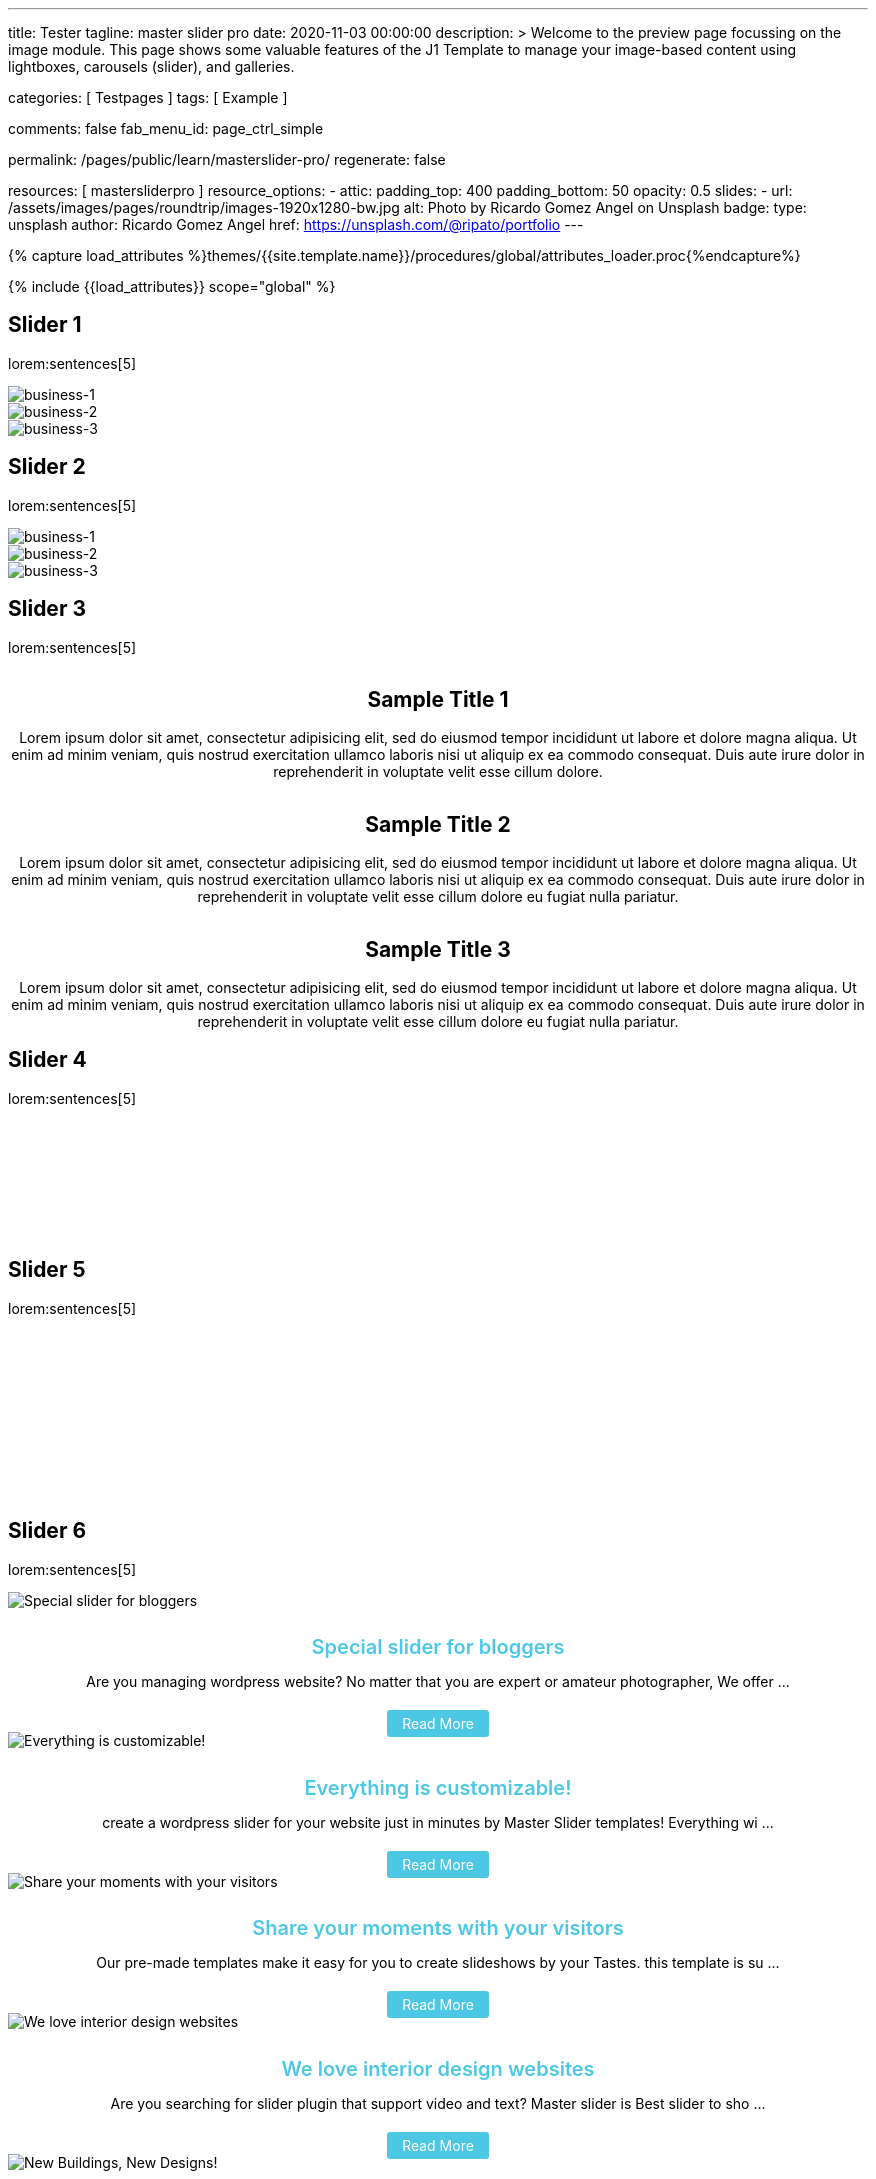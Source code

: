---
title:                                  Tester
tagline:                                master slider pro
date:                                   2020-11-03 00:00:00
description: >
                                        Welcome to the preview page focussing on the image module. This page
                                        shows some valuable features of the J1 Template to manage your image-based
                                        content using lightboxes, carousels (slider), and galleries.

categories:                             [ Testpages ]
tags:                                   [ Example ]

comments:                               false
fab_menu_id:                            page_ctrl_simple

permalink:                              /pages/public/learn/masterslider-pro/
regenerate:                             false

resources:                              [ mastersliderpro ]
resource_options:
  - attic:
      padding_top:                      400
      padding_bottom:                   50
      opacity:                          0.5
      slides:
        - url:                          /assets/images/pages/roundtrip/images-1920x1280-bw.jpg
          alt:                          Photo by Ricardo Gomez Angel on Unsplash
          badge:
            type:                       unsplash
            author:                     Ricardo Gomez Angel
            href:                       https://unsplash.com/@ripato/portfolio
---

// Page Initializer
// =============================================================================
// Enable the Liquid Preprocessor
:page-liquid:

// Set (local) page attributes here
// -----------------------------------------------------------------------------
// :page--attr:                         <attr-value>
:images-dir:                            {imagesdir}/pages/roundtrip/100_present_images

//  Load Liquid procedures
// -----------------------------------------------------------------------------
{% capture load_attributes %}themes/{{site.template.name}}/procedures/global/attributes_loader.proc{%endcapture%}

// Load page attributes
// -----------------------------------------------------------------------------
{% include {{load_attributes}} scope="global" %}

// Page content
// ~~~~~~~~~~~~~~~~~~~~~~~~~~~~~~~~~~~~~~~~~~~~~~~~~~~~~~~~~~~~~~~~~~~~~~~~~~~~~

// Include sub-documents (if any)
// -----------------------------------------------------------------------------

== Slider 1

lorem:sentences[5]

++++
<!-- MasterSlider -->
<div id="p_ms_1" class="master-slider-parent mb-5">
  <!-- MasterSlider Main -->
  <div id="ms_1" class="master-slider ms-skin-default">
    <div class="ms-slide" data-delay="3" data-fill-mode="fill">
      <img
        src="/assets/themes/j1/modules/masterSliderLite/css/blank.gif"
        alt="business-1" title="business-1"
        data-src="/assets/images/modules/masterslider/cats/cat-1.jpg"
      >
    </div>
    <div class="ms-slide" data-delay="3" data-fill-mode="fill">
      <img
        src="/assets/themes/j1/modules/masterSliderLite/css/blank.gif"
        alt="business-2" title="business-2"
        data-src="/assets/images/modules/masterslider/cats/cat-2.jpg"
      >
    </div>
    <div class="ms-slide" data-delay="3" data-fill-mode="fill">
      <img
        src="/assets/themes/j1/modules/masterSliderLite/css/blank.gif"
        alt="business-3" title="business-3"
        data-src="/assets/images/modules/masterslider/cats/cat-3.jpg"
      >
    </div>
  </div>
  <!-- END MasterSlider Main -->
</div>
<!-- END MasterSlider ms_1 -->
++++


== Slider 2

lorem:sentences[5]

++++
<div id="p_ms_2" class="master-slider-parent mb-5">
  <!-- MasterSlider Main -->
  <div id="ms_2" class="master-slider ms-skin-default">
    <div class="ms-slide" data-delay="3" data-fill-mode="fill">
      <img
        src="/assets/themes/j1/modules/masterSliderLite/css/blank.gif"
        alt="business-1" title="business-1"
        data-src="/assets/images/modules/masterslider/mega_cities/andreas-brucker.jpg"
      >
    </div>
    <div class="ms-slide" data-delay="3" data-fill-mode="fill">
      <img
        src="/assets/themes/j1/modules/masterSliderLite/css/blank.gif"
        alt="business-2" title="business-2"
        data-src="/assets/images/modules/masterslider/mega_cities/denys-nevozhai-1.jpg"
      >
    </div>
    <div class="ms-slide" data-delay="3" data-fill-mode="fill">
      <img
        src="/assets/themes/j1/modules/masterSliderLite/css/blank.gif"
        alt="business-3" title="business-3"
        data-src="/assets/images/modules/masterslider/mega_cities/denys-nevozhai-2.jpg"
      >
    </div>
  </div>
  <!-- END MasterSlider Main -->
</div>
<!-- END MasterSlider ms_2 -->
++++


== Slider 3

lorem:sentences[5]

++++
<!-- MasterSlider -->
<div id="P_MS62a701ccd35f6" class="master-slider-parent ms-parent-id-64 mb-5" style="max-width:1200px;"  >
  <!-- MasterSlider Main -->
  <div id="MS62a701ccd35f6" class="master-slider ms-skin-default" >
    <div class="ms-slide" data-delay="3" data-fill-mode="fill"   >
      <img src="https://www.masterslider.com/wp-content/plugins/masterslider/public/assets/css/blank.gif" alt="" title="" data-src="https://www.masterslider.com/wp-content/uploads/sites/5/2014/05/ms-free-architecture-1.jpg" />
      <div class="ms-info">
        <h2 class="notoc" style="text-align: center;">Sample Title 1</h2>
        <p style="text-align: center;">Lorem ipsum dolor sit amet, consectetur adipisicing elit, sed do eiusmod tempor incididunt ut labore et dolore magna aliqua. Ut enim ad minim veniam, quis nostrud exercitation ullamco laboris nisi ut aliquip ex ea commodo consequat. Duis aute irure dolor in reprehenderit in voluptate velit esse cillum dolore.</p>
      </div>
    </div>
    <div class="ms-slide" data-delay="3" data-fill-mode="fill"   >
      <img src="https://www.masterslider.com/wp-content/plugins/masterslider/public/assets/css/blank.gif" alt="" title="" data-src="https://www.masterslider.com/wp-content/uploads/sites/5/2014/05/ms-free-architecture-2.jpg" />
      <div class="ms-info">
        <h2 class="notoc" style="text-align: center;">Sample Title 2</h2>
        <p style="text-align: center;">Lorem ipsum dolor sit amet, consectetur adipisicing elit, sed do eiusmod tempor incididunt ut labore et dolore magna aliqua. Ut enim ad minim veniam, quis nostrud exercitation ullamco laboris nisi ut aliquip ex ea commodo consequat. Duis aute irure dolor in reprehenderit in voluptate velit esse cillum dolore eu fugiat nulla pariatur.</p>
      </div>
    </div>
    <div class="ms-slide" data-delay="3" data-fill-mode="fill"   >
      <img src="https://www.masterslider.com/wp-content/plugins/masterslider/public/assets/css/blank.gif" alt="" title="" data-src="https://www.masterslider.com/wp-content/uploads/sites/5/2014/05/ms-free-architecture-3.jpg" />
      <div class="ms-info">
        <h2 class="notoc" style="text-align: center;">Sample Title 3</h2>
        <p style="text-align: center;">Lorem ipsum dolor sit amet, consectetur adipisicing elit, sed do eiusmod tempor incididunt ut labore et dolore magna aliqua. Ut enim ad minim veniam, quis nostrud exercitation ullamco laboris nisi ut aliquip ex ea commodo consequat. Duis aute irure dolor in reprehenderit in voluptate velit esse cillum dolore eu fugiat nulla pariatur.</p>
      </div>
    </div>
  </div>
  <!-- END MasterSlider Main -->
</div>
<!-- END MasterSlider -->
++++


== Slider 4

lorem:sentences[5]

++++
<!-- MasterSlider -->
<div id="P_MS62a702e85fdd9" class="master-slider-parent ms-parent-id-63  mb-5"  >
  <!-- MasterSlider Main -->
  <div id="MS62a702e85fdd9" class="master-slider ms-skin-light-6 round-skin" >
    <div class="ms-slide" data-delay="3" data-fill-mode="fill"   >
      <img src="https://www.masterslider.com/wp-content/plugins/masterslider/public/assets/css/blank.gif" alt="" title="ms-free-animals-1" data-src="https://www.masterslider.com/wp-content/uploads/sites/5/2014/05/ms-free-animals-1.jpg" />
      <img class="ms-thumb" src="https://www.masterslider.com/wp-content/uploads/sites/5/2014/05/ms-free-animals-1-100x80.jpg" alt="" />
    </div>
    <div class="ms-slide" data-delay="3" data-fill-mode="fill"   >
      <img src="https://www.masterslider.com/wp-content/plugins/masterslider/public/assets/css/blank.gif" alt="" title="ms-free-animals-2" data-src="https://www.masterslider.com/wp-content/uploads/sites/5/2014/05/ms-free-animals-2.jpg" />
      <img class="ms-thumb" src="https://www.masterslider.com/wp-content/uploads/sites/5/2014/05/ms-free-animals-2-100x80.jpg" alt="" />
    </div>
    <div class="ms-slide" data-delay="3" data-fill-mode="fill"   >
      <img src="https://www.masterslider.com/wp-content/plugins/masterslider/public/assets/css/blank.gif" alt="" title="ms-free-animals-3" data-src="https://www.masterslider.com/wp-content/uploads/sites/5/2014/05/ms-free-animals-3.jpg" />
      <img class="ms-thumb" src="https://www.masterslider.com/wp-content/uploads/sites/5/2014/05/ms-free-animals-3-100x80.jpg" alt="" />
    </div>
    <div class="ms-slide" data-delay="3" data-fill-mode="fill"   >
      <img src="https://www.masterslider.com/wp-content/plugins/masterslider/public/assets/css/blank.gif" alt="" title="ms-free-animals-4" data-src="https://www.masterslider.com/wp-content/uploads/sites/5/2014/05/ms-free-animals-4.jpg" />
      <img class="ms-thumb" src="https://www.masterslider.com/wp-content/uploads/sites/5/2014/05/ms-free-animals-4-100x80.jpg" alt="" />
    </div>
    <div class="ms-slide" data-delay="3" data-fill-mode="fill"   >
      <img src="https://www.masterslider.com/wp-content/plugins/masterslider/public/assets/css/blank.gif" alt="" title="ms-free-animals-5" data-src="https://www.masterslider.com/wp-content/uploads/sites/5/2014/05/ms-free-animals-5.jpg" />
      <img class="ms-thumb" src="https://www.masterslider.com/wp-content/uploads/sites/5/2014/05/ms-free-animals-5-100x80.jpg" alt="" />
    </div>
    <div class="ms-slide" data-delay="3" data-fill-mode="fill"   >
      <img src="https://www.masterslider.com/wp-content/plugins/masterslider/public/assets/css/blank.gif" alt="" title="ms-free-animals-6" data-src="https://www.masterslider.com/wp-content/uploads/sites/5/2014/05/ms-free-animals-6.jpg" />
      <img class="ms-thumb" src="https://www.masterslider.com/wp-content/uploads/sites/5/2014/05/ms-free-animals-6-100x80.jpg" alt="" />
    </div>
    <div class="ms-slide" data-delay="3" data-fill-mode="fill"   >
      <img src="https://www.masterslider.com/wp-content/plugins/masterslider/public/assets/css/blank.gif" alt="" title="ms-free-animals-7" data-src="https://www.masterslider.com/wp-content/uploads/sites/5/2014/05/ms-free-animals-7.jpg" />
      <img class="ms-thumb" src="https://www.masterslider.com/wp-content/uploads/sites/5/2014/05/ms-free-animals-7-100x80.jpg" alt="" />
    </div>
  </div>
  <!-- END MasterSlider Main -->
</div>
<!-- END MasterSlider -->
++++


== Slider 5

lorem:sentences[5]

++++
<!-- MasterSlider -->
<div id="P_MS62a70846a678e" class="master-slider-parent ms-parent-id-190 mb-5" style="max-width:1100px;"  >
  <!-- MasterSlider Main -->
  <div id="MS62a706bd0f5b3" class="master-slider ms-skin-default" >
    <div class="ms-slide" data-delay="3" data-fill-mode="fill"   >
      <img src="https://www.masterslider.com/wp-content/plugins/masterslider/public/assets/css/blank.gif" alt="" title="ms-free-food-family" data-src="https://www.masterslider.com/wp-content/uploads/sites/5/2014/05/ms-free-food-family.jpg" />
      <img class="ms-thumb" src="https://www.masterslider.com/wp-content/uploads/sites/5/2014/05/ms-free-food-family-140x80.jpg" alt="" />
    </div>
    <div class="ms-slide" data-delay="3" data-fill-mode="fill"   >
      <img src="https://www.masterslider.com/wp-content/plugins/masterslider/public/assets/css/blank.gif" alt="" title="ms-free-food-woman-hand" data-src="https://www.masterslider.com/wp-content/uploads/sites/5/2014/05/ms-free-food-woman-hand.jpg" />
      <img class="ms-thumb" src="https://www.masterslider.com/wp-content/uploads/sites/5/2014/05/ms-free-food-woman-hand-140x80.jpg" alt="" />
    </div>
    <div class="ms-slide" data-delay="3" data-fill-mode="fill"   >
      <img src="https://www.masterslider.com/wp-content/plugins/masterslider/public/assets/css/blank.gif" alt="" title="ms-free-food-family-2" data-src="https://www.masterslider.com/wp-content/uploads/sites/5/2014/05/ms-free-food-family-2.jpg" />
      <img class="ms-thumb" src="https://www.masterslider.com/wp-content/uploads/sites/5/2014/05/ms-free-food-family-2-140x80.jpg" alt="" />
    </div>
    <div class="ms-slide" data-delay="3" data-fill-mode="fill"   >
      <img src="https://www.masterslider.com/wp-content/plugins/masterslider/public/assets/css/blank.gif" alt="" title="ms-free-food-family-3" data-src="https://www.masterslider.com/wp-content/uploads/sites/5/2014/05/ms-free-food-family-3.jpg" />
      <img class="ms-thumb" src="https://www.masterslider.com/wp-content/uploads/sites/5/2014/05/ms-free-food-family-3-140x80.jpg" alt="" />
    </div>
    <div class="ms-slide" data-delay="3" data-fill-mode="fill"   >
      <img src="https://www.masterslider.com/wp-content/plugins/masterslider/public/assets/css/blank.gif" alt="" title="ms-free-food-hamburger" data-src="https://www.masterslider.com/wp-content/uploads/sites/5/2014/05/ms-free-food-hamburger.jpg" />
      <img class="ms-thumb" src="https://www.masterslider.com/wp-content/uploads/sites/5/2014/05/ms-free-food-hamburger-140x80.jpg" alt="" />
    </div>
    <div class="ms-slide" data-delay="3" data-fill-mode="fill"   >
      <img src="https://www.masterslider.com/wp-content/plugins/masterslider/public/assets/css/blank.gif" alt="" title="ms-free-food-pizza" data-src="https://www.masterslider.com/wp-content/uploads/sites/5/2014/05/ms-free-food-pizza.jpg" />
      <img class="ms-thumb" src="https://www.masterslider.com/wp-content/uploads/sites/5/2014/05/ms-free-food-pizza-140x80.jpg" alt="" />
    </div>
    <div class="ms-slide" data-delay="3" data-fill-mode="fill"   >
      <img src="https://www.masterslider.com/wp-content/plugins/masterslider/public/assets/css/blank.gif" alt="" title="ms-free-food-restaurant" data-src="https://www.masterslider.com/wp-content/uploads/sites/5/2014/05/ms-free-food-restaurant.jpg" />
      <img class="ms-thumb" src="https://www.masterslider.com/wp-content/uploads/sites/5/2014/05/ms-free-food-restaurant-140x80.jpg" alt="" />
    </div>
    <div class="ms-slide" data-delay="3" data-fill-mode="fill"   >
      <img src="https://www.masterslider.com/wp-content/plugins/masterslider/public/assets/css/blank.gif" alt="" title="ms-free-food-single-man" data-src="https://www.masterslider.com/wp-content/uploads/sites/5/2014/05/ms-free-food-single-man.jpg" />
      <img class="ms-thumb" src="https://www.masterslider.com/wp-content/uploads/sites/5/2014/05/ms-free-food-single-man-140x80.jpg" alt="" />
    </div>
    <div class="ms-slide" data-delay="3" data-fill-mode="fill"   >
      <img src="https://www.masterslider.com/wp-content/plugins/masterslider/public/assets/css/blank.gif" alt="" title="ms-free-food-single-woman" data-src="https://www.masterslider.com/wp-content/uploads/sites/5/2014/05/ms-free-food-single-woman.jpg" />
      <img class="ms-thumb" src="https://www.masterslider.com/wp-content/uploads/sites/5/2014/05/ms-free-food-single-woman-140x80.jpg" alt="" />
    </div>
    <div class="ms-slide" data-delay="3" data-fill-mode="fill"   >
      <img src="https://www.masterslider.com/wp-content/plugins/masterslider/public/assets/css/blank.gif" alt="" title="ms-free-food-table" data-src="https://www.masterslider.com/wp-content/uploads/sites/5/2014/05/ms-free-food-table.jpg" />
      <img class="ms-thumb" src="https://www.masterslider.com/wp-content/uploads/sites/5/2014/05/ms-free-food-table-140x80.jpg" alt="" />
    </div>
  </div>
  <!-- END MasterSlider Main -->
</div>
<!-- END MasterSlider -->
++++


== Slider 6

lorem:sentences[5]

++++
<!-- MasterSlider -->
<div id="P_MS62a70f2f113eb" class="master-slider-parent ms-staff-carousel ms-parent-id-70 mb-5" style="max-width:100%;"  >
  <!-- MasterSlider Main -->
  <div id="MS62a70f2f113eb" class="master-slider ms-skin-default" >
    <div class="ms-slide  ms-slide-post-4252" data-delay="10" data-fill-mode="fill"   >
      <img src="https://www.masterslider.com/wp-content/plugins/masterslider/public/assets/css/blank.gif" alt="Special slider for bloggers" title="Special slider for bloggers" data-src="https://www.masterslider.com/wp-content/uploads/sites/5/2017/06/postslider6-bg-slide2-1024x622.jpg" />
      <div class="ms-info">
        <div style="text-align: center;">
          <h4 class="notoc" style="text-align: center; font-size: 20px; font-weight: 600; margin-bottom: 0;"><a class="link-no-decoration" style="color: #4dc8e4; text-decoration: none;" href="https://www.masterslider.com/special-slider-photographers-bloggers/">Special slider for bloggers</a></h4>
          <p style="margin-bottom: 25px;">Are you managing wordpress website? No matter that you are expert or amateur photographer, We offer  ...</p>
          <a style="padding: 5px 15px; background: #4dc8e4; text-decoration: none; color: #fff; border-radius:3px;" href="https://www.masterslider.com/special-slider-photographers-bloggers/">Read More</a>
        </div>
      </div>
    </div>
    <div class="ms-slide  ms-slide-post-4251" data-delay="10" data-fill-mode="fill"   >
      <img src="https://www.masterslider.com/wp-content/plugins/masterslider/public/assets/css/blank.gif" alt="Everything is customizable!" title="Everything is customizable!" data-src="https://www.masterslider.com/wp-content/uploads/sites/5/2017/06/postslider6-bg-1-1024x622.jpg" />
      <div class="ms-info">
        <div style="text-align: center;">
          <h4 class="notoc" style="text-align: center; font-size: 20px; font-weight: 600; margin-bottom: 0;"><a class="link-no-decoration" style="color: #4dc8e4; text-decoration: none;" href="https://www.masterslider.com/everything-will-customize-just-minutes/">Everything is customizable!</a></h4>
          <p style="margin-bottom: 25px;">create a wordpress slider for your website just in minutes by Master Slider templates! Everything wi ...</p>
          <a style="padding: 5px 15px; background: #4dc8e4; text-decoration: none; color: #fff; border-radius:3px;" href="https://www.masterslider.com/everything-will-customize-just-minutes/">Read More</a>
        </div>
      </div>
    </div>
    <div class="ms-slide  ms-slide-post-4246" data-delay="10" data-fill-mode="fill"   >
      <img src="https://www.masterslider.com/wp-content/plugins/masterslider/public/assets/css/blank.gif" alt="Share your moments with your visitors" title="Share your moments with your visitors" data-src="https://www.masterslider.com/wp-content/uploads/sites/5/2017/06/postslider6-bg-slide3-1024x622.jpg" />
      <div class="ms-info">
        <div style="text-align: center;">
          <h4 class="notoc" style="text-align: center; font-size: 20px; font-weight: 600; margin-bottom: 0;"><a class="link-no-decoration" style="color: #4dc8e4; text-decoration: none;" href="https://www.masterslider.com/share-moments-website-visitors/">Share your moments with your visitors</a></h4>
          <p style="margin-bottom: 25px;">Our pre-made templates make it easy for you to create slideshows by your Tastes. this template is su ...</p>
          <a style="padding: 5px 15px; background: #4dc8e4; text-decoration: none; color: #fff; border-radius:3px;" href="https://www.masterslider.com/share-moments-website-visitors/">Read More</a>
        </div>
      </div>
    </div>
    <div class="ms-slide  ms-slide-post-4239" data-delay="10" data-fill-mode="fill"   >
      <img src="https://www.masterslider.com/wp-content/plugins/masterslider/public/assets/css/blank.gif" alt="We love interior design websites" title="We love interior design websites" data-src="https://www.masterslider.com/wp-content/uploads/sites/5/2017/06/postslider-5-img-3.jpg" />
      <div class="ms-info">
        <div style="text-align: center;">
          <h4 class="notoc" style="text-align: center; font-size: 20px; font-weight: 600; margin-bottom: 0;"><a class="link-no-decoration" style="color: #4dc8e4; text-decoration: none;" href="https://www.masterslider.com/love-interior-design-websites/">We love interior design websites</a></h4>
          <p style="margin-bottom: 25px;">Are you searching for slider plugin that support video and text? Master slider is Best slider to sho ...</p>
          <a style="padding: 5px 15px; background: #4dc8e4; text-decoration: none; color: #fff; border-radius:3px;" href="https://www.masterslider.com/love-interior-design-websites/">Read More</a>
        </div>
      </div>
    </div>
    <div class="ms-slide  ms-slide-post-4238" data-delay="10" data-fill-mode="fill"   >
      <img src="https://www.masterslider.com/wp-content/plugins/masterslider/public/assets/css/blank.gif" alt="New Buildings, New Designs!" title="New Buildings, New Designs!" data-src="https://www.masterslider.com/wp-content/uploads/sites/5/2017/06/postslider-5-img-2.jpg" />
      <div class="ms-info">
        <div style="text-align: center;">
          <h4 class="notoc" style="text-align: center; font-size: 20px; font-weight: 600; margin-bottom: 0;"><a class="link-no-decoration" style="color: #4dc8e4; text-decoration: none;" href="https://www.masterslider.com/new-buildings-new-designs/">New Buildings, New Designs!</a></h4>
          <p style="margin-bottom: 25px;">Here is revolution on wordpress slider! Build your favorite slider with our ready to use templates j ...</p>
          <a style="padding: 5px 15px; background: #4dc8e4; text-decoration: none; color: #fff; border-radius:3px;" href="https://www.masterslider.com/new-buildings-new-designs/">Read More</a>
        </div>
      </div>
    </div>
    <div class="ms-slide  ms-slide-post-4233" data-delay="10" data-fill-mode="fill"   >
      <img src="https://www.masterslider.com/wp-content/plugins/masterslider/public/assets/css/blank.gif" alt="Greatest Modern Architect Designs" title="Greatest Modern Architect Designs" data-src="https://www.masterslider.com/wp-content/uploads/sites/5/2017/06/postslider-5-img-1.jpg" />
      <div class="ms-info">
        <div style="text-align: center;">
          <h4 class="notoc" style="text-align: center; font-size: 20px; font-weight: 600; margin-bottom: 0;"><a class="link-no-decoration" style="color: #4dc8e4; text-decoration: none;" href="https://www.masterslider.com/greatest-modern-architect-designs/">Greatest Modern Architect Designs</a></h4>
          <p style="margin-bottom: 25px;">Create a slider with Master Slider plugin! With this architecture template, you just need to add you ...</p>
          <a style="padding: 5px 15px; background: #4dc8e4; text-decoration: none; color: #fff; border-radius:3px;" href="https://www.masterslider.com/greatest-modern-architect-designs/">Read More</a>
        </div>
      </div>
    </div>
  </div>
  <!-- END MasterSlider Main -->
</div>
<!-- END MasterSlider -->
++++


== Slider 7 (partialview)

lorem:sentences[5]

++++
<!-- MasterSlider -->
<div id="P_MS62a73daae4e59" class="master-slider-parent ms-partialview-template ms-parent-id-41 mb-5" style="max-width:100%;"  >
  <!-- MasterSlider Main -->
  <div id="MS62a73daae4e59" class="master-slider ms-skin-default" >
    <div class="ms-slide" data-delay="3" data-fill-mode="fill"   >
      <img src="https://www.masterslider.com/wp-content/plugins/masterslider/public/assets/css/blank.gif" alt="" title="" data-src="https://www.masterslider.com/wp-content/uploads/sites/5/2013/10/6-2.jpg" />
      <div class="ms-info">
        <h3 class="notoc" style="font-weight: 300; color: #222222; text-align: center;">CHILDHOOD MEMORIES</h3>
        <h4 class="notoc" style="font-weight: 300; color: #7a7a7a; text-align: center;">JOHN WILIAM</h4>
        <p style="color: #3d3d3d; text-align: center;">Lorem ipsum dolor sit amet, consectetuer adipiscing elit, sed diam nonummy nibh euismod tincidunt.</p>
      </div>
    </div>
    <div class="ms-slide" data-delay="3" data-fill-mode="fill"   >
      <img src="https://www.masterslider.com/wp-content/plugins/masterslider/public/assets/css/blank.gif" alt="" title="" data-src="https://www.masterslider.com/wp-content/uploads/sites/5/2013/10/5-2.jpg" />
      <div class="ms-info">
        <h3 class="notoc" style="font-weight: 300; color: #222222; text-align: center;">CONSECTETUR ADIPISCING ELIT</h3>
        <h4 class="notoc" style="font-weight: 300; color: #7a7a7a; text-align: center;">JOHN WILIAM</h4>
        <p style="color: #3d3d3d; text-align: center;">Lorem ipsum dolor sit amet, consectetuer adipiscing elit, sed diam nonummy nibh euismod tincidunt.</p>
      </div>
    </div>
    <div class="ms-slide" data-delay="3" data-fill-mode="fill"   >
      <img src="https://www.masterslider.com/wp-content/plugins/masterslider/public/assets/css/blank.gif" alt="" title="" data-src="https://www.masterslider.com/wp-content/uploads/sites/5/2013/10/6-3.jpg" />
      <div class="ms-info">
        <h3 class="notoc" style="font-weight: 300; color: #222222; text-align: center;">SUSPENDISSE UT PULVINAR MAURIS</h3>
        <h4 class="notoc" style="font-weight: 300; color: #7a7a7a; text-align: center;">JOHN WILIAM</h4>
        <p style="color: #3d3d3d; text-align: center;">Lorem ipsum dolor sit amet, consectetuer adipiscing elit, sed diam nonummy nibh euismod tincidunt.</p>
      </div>
    </div>
    <div class="ms-slide" data-delay="3" data-fill-mode="fill"   >
      <img src="https://www.masterslider.com/wp-content/plugins/masterslider/public/assets/css/blank.gif" alt="" title="" data-src="https://www.masterslider.com/wp-content/uploads/sites/5/2013/10/8.jpg" />
      <div class="ms-info">
        <h3 class="notoc" style="font-weight: 300; color: #222222; text-align: center;">SED DAPIBUS SIT AMET FELIS</h3>
        <h4 class="notoc" style="font-weight: 300; color: #7a7a7a; text-align: center;">JOHN WILIAM</h4>
        <p style="color: #3d3d3d; text-align: center;">Lorem ipsum dolor sit amet, consectetuer adipiscing elit, sed diam nonummy nibh euismod tincidunt.</p>
      </div>
    </div>
    <div class="ms-slide" data-delay="3" data-fill-mode="fill"   >
      <img src="https://www.masterslider.com/wp-content/plugins/masterslider/public/assets/css/blank.gif" alt="" title="" data-src="https://www.masterslider.com/wp-content/uploads/sites/5/2013/10/8-1.jpg" />
      <div class="ms-info">
        <h3 class="notoc" style="font-weight: 300; color: #222222; text-align: center;">CHEETAHS ON THE EDGE</h3>
        <h4 class="notoc" style="font-weight: 300; color: #7a7a7a; text-align: center;">GREGORY WILSON</h4>
        <p style="color: #3d3d3d; text-align: center;">Lorem ipsum dolor sit amet, consectetuer adipiscing elit, sed diam nonummy nibh euismod tincidunt.</p>
      </div>
    </div>
    <div class="ms-slide" data-delay="3" data-fill-mode="fill"   >
      <img src="https://www.masterslider.com/wp-content/plugins/masterslider/public/assets/css/blank.gif" alt="" title="" data-src="https://www.masterslider.com/wp-content/uploads/sites/5/2013/10/1-2.jpg" />
      <div class="ms-info">
        <h3 class="notoc" style="font-weight: 300; color: #222222; text-align: center;">CONSECTETUR ADIPISCING ELIT</h3>
        <h4 class="notoc" style="font-weight: 300; color: #7a7a7a; text-align: center;">JOHN WILIAM</h4>
        <p style="color: #3d3d3d; text-align: center;">Lorem ipsum dolor sit amet, consectetuer adipiscing elit, sed diam nonummy nibh euismod tincidunt.</p>
      </div>
    </div>
  </div>
  <!-- END MasterSlider Main -->
</div>
<!-- END MasterSlider -->
++++

== Slider 8

lorem:sentences[5]

++++
<!-- MasterSlider -->
<div id="P_MS62a725da068e7" class="master-slider-parent ms-parent-id-65 mb-5" style="max-width:1200px;"  >
  <!-- MasterSlider Main -->
  <div id="MS62a725da068e7" class="master-slider ms-skin-light-2" >
    <div class="ms-slide" data-delay="3" data-fill-mode="fill"   >
      <img src="https://www.masterslider.com/wp-content/plugins/masterslider/public/assets/css/blank.gif" alt="" title="" data-src="https://www.masterslider.com/wp-content/uploads/sites/5/2014/05/business-bg-slide1.jpg" />
      <div class="ms-info ms-info-context">
        <h2 class="notoc" style="text-align: left;">Sample Title 1</h2>
        <p style="text-align: left;">Lorem ipsum dolor sit amet, consectetur adipisicing elit, sed do eiusmod tempor incididunt ut labore et dolore magna aliqua. Ut enim ad minim veniam, quis nostrud exercitation ullamco laboris nisi ut aliquip ex ea commodo consequat. Duis aute irure dolor in reprehenderit in voluptate velit esse cillum dolore eu fugiat nulla pariatur.</p>
      </div>
    </div>
    <div class="ms-slide" data-delay="3" data-fill-mode="fill"   >
      <img src="https://www.masterslider.com/wp-content/plugins/masterslider/public/assets/css/blank.gif" alt="" title="" data-src="https://www.masterslider.com/wp-content/uploads/sites/5/2014/05/business-bg-slide2.jpg" />
      <div class="ms-info ms-info-context">
        <h2 class="notoc" style="text-align: left;">Sample Title 2</h2>
        <p style="text-align: left;">Lorem ipsum dolor sit amet, consectetur adipisicing elit, sed do eiusmod tempor incididunt ut labore et dolore magna aliqua. Ut enim ad minim veniam, quis nostrud exercitation ullamco laboris nisi ut aliquip ex ea commodo consequat. Duis aute irure dolor in reprehenderit in voluptate velit esse cillum dolore eu fugiat nulla pariatur.</p>
      </div>
    </div>
    <div class="ms-slide" data-delay="3" data-fill-mode="fill"   >
      <img src="https://www.masterslider.com/wp-content/plugins/masterslider/public/assets/css/blank.gif" alt="" title="" data-src="https://www.masterslider.com/wp-content/uploads/sites/5/2014/05/business-bg-slide3.jpg" />
      <div class="ms-info ms-info-context">
        <h2 class="notoc" style="text-align: left;">Sample Title 3</h2>
        <p style="text-align: left;">Lorem ipsum dolor sit amet, consectetur adipisicing elit, sed do eiusmod tempor incididunt ut labore et dolore magna aliqua. Ut enim ad minim veniam, quis nostrud exercitation ullamco laboris nisi ut aliquip ex ea commodo consequat. Duis aute irure dolor in reprehenderit in voluptate velit esse cillum dolore eu fugiat nulla pariatur.</p>
      </div>
    </div>
  </div>
  <!-- END MasterSlider Main -->
</div>
<!-- END MasterSlider -->
++++


== Slider 9

lorem:sentences[5]

++++
<!-- MasterSlider -->
<div id="P_MS62a72e9c69f74" class="master-slider-parent ms-vertical-template ms-parent-id-189 mb-5" style="max-width:754px;"  >
  <!-- MasterSlider Main -->
  <div id="MS62a72e9c69f74" class="master-slider ms-skin-default" >
    <div class="ms-slide" data-delay="3" data-fill-mode="fill"   >
      <img src="https://www.masterslider.com/wp-content/plugins/masterslider/public/assets/css/blank.gif" alt="" title="" data-src="https://www.masterslider.com/wp-content/uploads/sites/5/2014/04/vds-5.jpg" />
      <img class="ms-thumb" src="https://www.masterslider.com/wp-content/uploads/sites/5/2014/04/vds-5-130x85.jpg" alt="" />
    </div>
    <div class="ms-slide" data-delay="3" data-fill-mode="fill"   >
      <img src="https://www.masterslider.com/wp-content/plugins/masterslider/public/assets/css/blank.gif" alt="" title="" data-src="https://www.masterslider.com/wp-content/uploads/sites/5/2014/04/vds-1.jpg" />
      <img class="ms-thumb" src="https://www.masterslider.com/wp-content/uploads/sites/5/2014/04/vds-1-130x85.jpg" alt="" />
    </div>
    <div class="ms-slide" data-delay="3" data-fill-mode="fill"   >
      <img src="https://www.masterslider.com/wp-content/plugins/masterslider/public/assets/css/blank.gif" alt="" title="" data-src="https://www.masterslider.com/wp-content/uploads/sites/5/2014/04/vds-2.jpg" />
      <img class="ms-thumb" src="https://www.masterslider.com/wp-content/uploads/sites/5/2014/04/vds-2-130x85.jpg" alt="" />
    </div>
    <div class="ms-slide" data-delay="3" data-fill-mode="fill"   >
      <img src="https://www.masterslider.com/wp-content/plugins/masterslider/public/assets/css/blank.gif" alt="" title="" data-src="https://www.masterslider.com/wp-content/uploads/sites/5/2014/04/vds-3.jpg" />
      <img class="ms-thumb" src="https://www.masterslider.com/wp-content/uploads/sites/5/2014/04/vds-3-130x85.jpg" alt="" />
    </div>
    <div class="ms-slide" data-delay="3" data-fill-mode="fill"   >
      <img src="https://www.masterslider.com/wp-content/plugins/masterslider/public/assets/css/blank.gif" alt="" title="" data-src="https://www.masterslider.com/wp-content/uploads/sites/5/2014/04/vds-4.jpg" />
      <img class="ms-thumb" src="https://www.masterslider.com/wp-content/uploads/sites/5/2014/04/vds-4-130x85.jpg" alt="" />
    </div>
    <div class="ms-slide" data-delay="3" data-fill-mode="fill"   >
      <img src="https://www.masterslider.com/wp-content/plugins/masterslider/public/assets/css/blank.gif" alt="" title="" data-src="https://www.masterslider.com/wp-content/uploads/sites/5/2014/04/vds-6.jpg" />
      <img class="ms-thumb" src="https://www.masterslider.com/wp-content/uploads/sites/5/2014/04/vds-6-130x85.jpg" alt="" />
    </div>
    <div class="ms-slide" data-delay="3" data-fill-mode="fill"   >
      <img src="https://www.masterslider.com/wp-content/plugins/masterslider/public/assets/css/blank.gif" alt="" title="" data-src="https://www.masterslider.com/wp-content/uploads/sites/5/2014/04/vds-7.jpg" />
      <img class="ms-thumb" src="https://www.masterslider.com/wp-content/uploads/sites/5/2014/04/vds-7-130x85.jpg" alt="" />
    </div>
  </div>
  <!-- END MasterSlider Main -->
</div>
<!-- END MasterSlider -->
++++


++++
<style>

.ms-info-context {
  background-color: rgba(0,0,0,.75);
  font-family: "Lato";
  font-size: 16px;
  padding-top: 10px;
  padding-right: 30px;
  padding-bottom: 40px;
  padding-left: 30px;
  font-weight: 400;
  line-height: normal;
  color: #f3f3f3;
}

.ms-tab-context {
  font-family: "Lato";
  font-size: 16px;
}

.msp-cn-3470-6 {
    background-color: rgba(0,0,0,.75);
    padding-top: 40px;
    padding-right: 30px;
    padding-bottom: 40px;
    padding-left: 30px;
    font-family: "Lato";
    font-weight: 400;
    font-size: 26px;
    line-height: normal;
    color: #f3f3f3;
    width: 100%;
    min-height: 10%;
    box-sizing: border-box;
}

.msp-cn-1542-7 {
  padding-top: 8px;
  padding-right: 20px;
  padding-bottom: 8px;
  padding-left: 20px;
  font-weight: 400;
  line-height: normal;
}

.msp-preset-btn-149 {
  background-color: #f4524d;
  color: #fff;
}

</style>
++++

